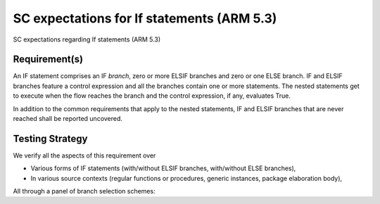 SC expectations for If statements (ARM 5.3)
===========================================

SC expectations regarding If statements (ARM 5.3)


Requirement(s)
--------------



An IF statement comprises an IF *branch*, zero or more ELSIF branches and zero
or one ELSE branch. IF and ELSIF branches feature a control expression and all
the branches contain one or more statements. The nested statements get to
execute when the flow reaches the branch and the control expression, if any,
evaluates True.

In addition to the common requirements that apply to the nested statements,
IF and ELSIF branches that are never reached shall be reported uncovered.


Testing Strategy
----------------



We verify all the aspects of this requirement over

* Various forms of IF statements (with/without ELSIF branches, with/without
  ELSE branches),

* In various source contexts (regular functions or procedures, generic
  instances, package elaboration body),

All through a panel of branch selection schemes:


.. qmlink:: TCIndexImporter

   *


